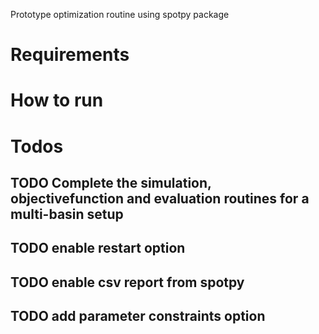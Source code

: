 
Prototype optimization routine using spotpy package

* Requirements
* How to run
* Todos
** TODO Complete the simulation, objectivefunction and evaluation routines for a multi-basin setup
** TODO enable restart option
** TODO enable csv report from spotpy
** TODO add parameter constraints option
